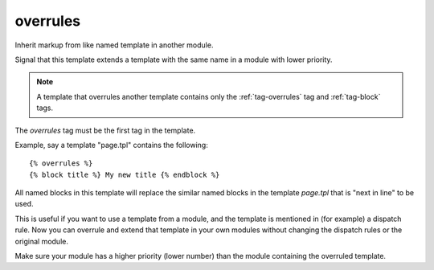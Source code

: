 
.. index:: tag; overrules
.. _tag-overrules:

overrules
=========

.. seealso:: :ref:`tag-block`, :ref:`tag-inherit` and :ref:`tag-extends`.

Inherit markup from like named template in another module.

Signal that this template extends a template with the same name in a module with lower priority.

.. note:: A template that overrules another template contains only the :ref:`tag-overrules` tag and :ref:`tag-block` tags.

The `overrules` tag must be the first tag in the template.

Example, say a template "page.tpl" contains the following::

   {% overrules %}
   {% block title %} My new title {% endblock %}

All named blocks in this template will replace the similar named blocks in the template `page.tpl` that is "next in line" to be used.

This is useful if you want to use a template from a module, and the template is mentioned in (for example) a dispatch rule. Now you can overrule and extend that template in your own modules without changing the dispatch rules or the original module.

Make sure your module has a higher priority (lower number) than the module containing the overruled template.
